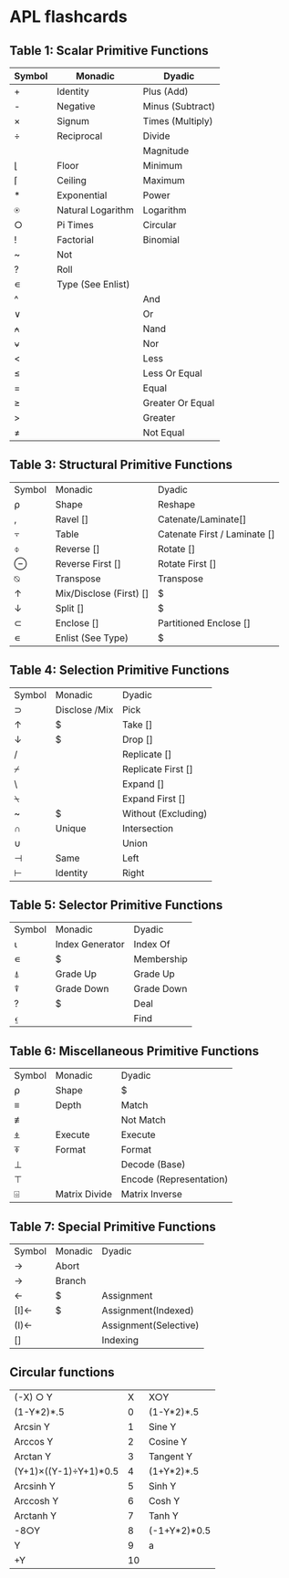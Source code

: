 
* APL flashcards
** Table 1: Scalar Primitive Functions
:PROPERTIES:
:DRILL_HEADING: Scalar primitive functions
:DRILL_CARD_TYPE: twosided
:DRILL_INSTRUCTIONS:
:END:
  
| Symbol|Monadic            |Dyadic                     |
|-------+-------------------+---------------------------|
| +     |Identity           |Plus (Add)                 |
| -     |Negative           |Minus (Subtract)           |
| ×     |Signum             |Times (Multiply)           |
| ÷     |Reciprocal         |Divide                     |
| |     |Magnitude          |Residue                    |
| ⌊     |Floor              |Minimum                    |
| ⌈     |Ceiling            |Maximum                    |
| *     |Exponential        |Power                      |
| ⍟     |Natural Logarithm  |Logarithm                  |
| ○     |Pi Times           |Circular                   |
| !     |Factorial          |Binomial                   |
| ~     |Not                |                           |
| ?     |Roll               |                           |
| ∊     |Type (See Enlist)  |                           |
| ^     |                   |And                        |
| ∨     |                   |Or                         |
| ⍲     |                   |Nand                       |
| ⍱     |                   |Nor                        |
| <     |                   |Less                       |
| ≤     |                   |Less Or Equal              |
| =     |                   |Equal                      |
| ≥     |                   |Greater Or Equal           |
| >     |                   |Greater                    |
| ≠     |                   |Not Equal                 |

*** Cards                                                          :noexport:
**** Scalar primitive functions                                       :drill:
:PROPERTIES:
:DRILL_CARD_TYPE: twosided
:ID:       BFB5E482-7782-4537-9534-EA835043BD24
:END:
***** Symbol
+
***** Monadic
Identity
***** Dyadic
Plus (Add)
**** Scalar primitive functions                                       :drill:
:PROPERTIES:
:DRILL_CARD_TYPE: twosided
:ID:       F4D85E29-2A64-4BA8-9BEA-AD7EA5BB24BB
:END:
***** Symbol
-
***** Monadic
Negative
***** Dyadic
Minus (Subtract)
**** Scalar primitive functions                                       :drill:
:PROPERTIES:
:DRILL_CARD_TYPE: twosided
:ID:       1D7B1D19-1618-489A-88F7-1EFDAFA7B4EA
:END:
***** Symbol
×
***** Monadic
Signum
***** Dyadic
Times (Multiply)
**** Scalar primitive functions                                       :drill:
:PROPERTIES:
:DRILL_CARD_TYPE: twosided
:ID:       02E07DD2-CCFA-4A6E-B69F-2B6CC0745C15
:END:
***** Symbol
÷
***** Monadic
Reciprocal
***** Dyadic
Divide
**** Scalar primitive functions                                       :drill:
:PROPERTIES:
:DRILL_CARD_TYPE: twosided
:ID:       83D77565-E89B-4C3B-882E-077B8B0C6863
:END:
***** Dyadic
Magnitude
**** Scalar primitive functions                                       :drill:
SCHEDULED: <2018-06-10 Sun>
:PROPERTIES:
:DRILL_CARD_TYPE: twosided
:ID:       14271E0D-5B43-4A2E-B204-E6DE173940B2
:DRILL_LAST_INTERVAL: 4.14
:DRILL_REPEATS_SINCE_FAIL: 2
:DRILL_TOTAL_REPEATS: 1
:DRILL_FAILURE_COUNT: 0
:DRILL_AVERAGE_QUALITY: 5.0
:DRILL_EASE: 2.6
:DRILL_LAST_QUALITY: 5
:DRILL_LAST_REVIEWED: [2018-06-06 Wed 20:18]
:END:
***** Symbol
⌊
***** Monadic
Floor
***** Dyadic
Minimum
**** Scalar primitive functions                                       :drill:
:PROPERTIES:
:DRILL_CARD_TYPE: twosided
:ID:       2790DFD2-186D-4342-816B-E8B7F9CAFA4F
:END:
***** Symbol
⌈
***** Monadic
Ceiling
***** Dyadic
Maximum
**** Scalar primitive functions                                       :drill:
:PROPERTIES:
:DRILL_CARD_TYPE: twosided
:ID:       14E54CF6-9DB1-4020-8280-337B0B2870AF
:END:
***** Symbol
*
***** Monadic
Exponential
***** Dyadic
Power
**** Scalar primitive functions                                       :drill:
:PROPERTIES:
:DRILL_CARD_TYPE: twosided
:ID:       E242AEE1-2DA5-4012-83D1-E38CF5B64672
:END:
***** Symbol
⍟
***** Monadic
Natural Logarithm
***** Dyadic
Logarithm
**** Scalar primitive functions                                       :drill:
:PROPERTIES:
:DRILL_CARD_TYPE: twosided
:ID:       7E35F38D-9EAD-45B8-825A-C02BAE1A8418
:END:
***** Symbol
○
***** Monadic
Pi Times
***** Dyadic
Circular
**** Scalar primitive functions                                       :drill:
:PROPERTIES:
:DRILL_CARD_TYPE: twosided
:ID:       9102F1C7-D5E0-4DE6-BD69-6842264E3E9E
:END:
***** Symbol
!
***** Monadic
Factorial
***** Dyadic
Binomial
**** Scalar primitive functions                                       :drill:
:PROPERTIES:
:DRILL_CARD_TYPE: twosided
:ID:       DA67A641-C180-4269-AE3A-CF4E5A03C556
:END:
***** Symbol
~
***** Monadic
Not
***** Dyadic
Not
**** Scalar primitive functions                                       :drill:
:PROPERTIES:
:DRILL_CARD_TYPE: twosided
:ID:       656F6FD5-A3C7-4F41-83D6-F6C96A40ED91
:END:
***** Symbol
?
***** Monadic
Roll
***** Dyadic
Roll
**** Scalar primitive functions                                       :drill:
:PROPERTIES:
:DRILL_CARD_TYPE: twosided
:ID:       4DAFCECE-D146-469B-BC78-7C7374C7DA53
:END:
***** Symbol
∊
***** Monadic
Type (See Enlist)
***** Dyadic
Type (See Enlist)
**** Scalar primitive functions                                       :drill:
:PROPERTIES:
:DRILL_CARD_TYPE: twosided
:ID:       6CF7546F-A56A-4A1E-A32E-DDDCC7B391AE
:DRILL_LAST_INTERVAL: 0.0
:DRILL_REPEATS_SINCE_FAIL: 1
:DRILL_TOTAL_REPEATS: 1
:DRILL_FAILURE_COUNT: 1
:DRILL_AVERAGE_QUALITY: 0.0
:DRILL_EASE: 2.5
:DRILL_LAST_QUALITY: 0
:DRILL_LAST_REVIEWED: [2018-06-06 Wed 20:16]
:END:
***** Symbol
^
***** Dyadic
And
**** Scalar primitive functions                                       :drill:
:PROPERTIES:
:DRILL_CARD_TYPE: twosided
:ID:       E3C40006-D26B-4307-B209-C85B970CFA3F
:END:
***** Symbol
∨
***** Dyadic
Or
**** Scalar primitive functions                                       :drill:
:PROPERTIES:
:DRILL_CARD_TYPE: twosided
:ID:       23984B73-5B5C-4E33-B76E-FA65F2F06BFE
:END:
***** Symbol
⍲
***** Dyadic
Nand
**** Scalar primitive functions                                       :drill:
:PROPERTIES:
:DRILL_CARD_TYPE: twosided
:ID:       2B9BBE19-C79D-4F61-BE20-FE4E2D6BB21F
:END:
***** Symbol
⍱
***** Dyadic
Nor
**** Scalar primitive functions                                       :drill:
:PROPERTIES:
:DRILL_CARD_TYPE: twosided
:ID:       8208F96E-6203-4715-A73F-3758CAEF23DC
:END:
***** Symbol
<
***** Dyadic
Less
**** Scalar primitive functions                                       :drill:
SCHEDULED: <2018-06-10 Sun>
:PROPERTIES:
:DRILL_CARD_TYPE: twosided
:ID:       E34F0380-FA09-4CFB-9B5E-37177EA4E1F7
:DRILL_LAST_INTERVAL: 4.14
:DRILL_REPEATS_SINCE_FAIL: 2
:DRILL_TOTAL_REPEATS: 1
:DRILL_FAILURE_COUNT: 0
:DRILL_AVERAGE_QUALITY: 5.0
:DRILL_EASE: 2.6
:DRILL_LAST_QUALITY: 5
:DRILL_LAST_REVIEWED: [2018-06-06 Wed 20:17]
:END:
***** Symbol
≤
***** Dyadic
Less Or Equal
**** Scalar primitive functions                                       :drill:
:PROPERTIES:
:DRILL_CARD_TYPE: twosided
:ID:       139CD44C-5F3D-40C1-AC6A-1723A6868C3C
:END:
***** Symbol
=
***** Dyadic
Equal
**** Scalar primitive functions                                       :drill:
SCHEDULED: <2018-06-10 Sun>
:PROPERTIES:
:DRILL_CARD_TYPE: twosided
:ID:       5E1A0DBB-77B7-48FA-90D8-34AC3A480F03
:DRILL_LAST_INTERVAL: 4.14
:DRILL_REPEATS_SINCE_FAIL: 2
:DRILL_TOTAL_REPEATS: 1
:DRILL_FAILURE_COUNT: 0
:DRILL_AVERAGE_QUALITY: 5.0
:DRILL_EASE: 2.6
:DRILL_LAST_QUALITY: 5
:DRILL_LAST_REVIEWED: [2018-06-06 Wed 20:16]
:END:
***** Symbol
≥
***** Dyadic
Greater Or Equal
**** Scalar primitive functions                                       :drill:
:PROPERTIES:
:DRILL_CARD_TYPE: twosided
:ID:       12B99DDA-D4A8-4745-89C2-7ECA67DC1FE4
:END:
***** Symbol
>
***** Dyadic
Greater
**** Scalar primitive functions                                       :drill:
:PROPERTIES:
:DRILL_CARD_TYPE: twosided
:ID:       F98DF34A-5D0F-478C-B582-DD66DE545D64
:END:
***** Symbol
≠
***** Dyadic
Not Equal
** Table 3: Structural Primitive Functions
:PROPERTIES:
:DRILL_HEADING: Structural primitive functions
:DRILL_CARD_TYPE: twosided
:DRILL_INSTRUCTIONS:
:END:

| Symbol|Monadic                |Dyadic|
| ⍴     |Shape                  |Reshape|
| ,     |Ravel []               |Catenate/Laminate[]|
| ⍪     |Table                  |Catenate First / Laminate []|
| ⌽     |Reverse []             |Rotate []|
| ⊖     |Reverse First []       |Rotate First []|
| ⍉     |Transpose              |Transpose|
| ↑     |Mix/Disclose (First) []|$|
| ↓     |Split []               |$|
| ⊂     |Enclose []             |Partitioned Enclose []|
| ∊     |Enlist (See Type)      |$|
*** Cards                                                          :noexport:
**** Structural primitive functions                                   :drill:
SCHEDULED: <2018-06-10 Sun>
:PROPERTIES:
:DRILL_CARD_TYPE: twosided
:ID:       6CDEDA14-EC7D-4DD8-91D9-F356F6917665
:DRILL_LAST_INTERVAL: 4.14
:DRILL_REPEATS_SINCE_FAIL: 2
:DRILL_TOTAL_REPEATS: 1
:DRILL_FAILURE_COUNT: 0
:DRILL_AVERAGE_QUALITY: 5.0
:DRILL_EASE: 2.6
:DRILL_LAST_QUALITY: 5
:DRILL_LAST_REVIEWED: [2018-06-06 Wed 20:16]
:END:
***** Symbol
⍴
***** Monadic
Shape
***** Dyadic
Reshape
**** Structural primitive functions                                   :drill:
:PROPERTIES:
:DRILL_CARD_TYPE: twosided
:ID:       EF2624CF-3FDB-4BCB-82EE-6DC61BC1FE1C
:END:
***** Symbol
,
***** Monadic
Ravel []
***** Dyadic
Catenate/Laminate[]
**** Structural primitive functions                                   :drill:
:PROPERTIES:
:DRILL_CARD_TYPE: twosided
:ID:       DC1F1EFD-8A4A-4551-A551-C1F1C8FA8ABB
:END:
***** Symbol
⍪
***** Monadic
Table
***** Dyadic
Catenate First / Laminate []
**** Structural primitive functions                                   :drill:
:PROPERTIES:
:DRILL_CARD_TYPE: twosided
:ID:       84096AB8-A5B4-4FE3-B7CD-C600E055AE28
:END:
***** Symbol
⌽
***** Monadic
Reverse []
***** Dyadic
Rotate []
**** Structural primitive functions                                   :drill:
:PROPERTIES:
:DRILL_CARD_TYPE: twosided
:ID:       1A4A138C-7650-4165-B762-B56279F729CC
:END:
***** Symbol
⊖
***** Monadic
Reverse First []
***** Dyadic
Rotate First []
**** Structural primitive functions                                   :drill:
:PROPERTIES:
:DRILL_CARD_TYPE: twosided
:ID:       1C7F8D89-94EB-471C-B713-7E9736415B4D
:END:
***** Symbol
⍉
***** Monadic
Transpose
***** Dyadic
Transpose
**** Structural primitive functions                                   :drill:
:PROPERTIES:
:DRILL_CARD_TYPE: twosided
:ID:       0B31BEAF-57EE-4019-ABC6-8737EE985E24
:END:
***** Symbol
↑
***** Monadic
Mix/Disclose (First) []
***** Dyadic
Take
**** Structural primitive functions                                   :drill:
:PROPERTIES:
:DRILL_CARD_TYPE: twosided
:ID:       14C6287A-8B14-4DBC-ADF9-5314434FD2C8
:END:
***** Symbol
↓
***** Monadic
Split []
***** Dyadic
Drop
**** Structural primitive functions                                   :drill:
:PROPERTIES:
:DRILL_CARD_TYPE: twosided
:ID:       67A1FB11-FB39-464D-980A-7BCFE6400B21
:END:
***** Symbol
⊂
***** Monadic
Enclose []
***** Dyadic
Partitioned Enclose []
**** Structural primitive functions                                   :drill:
:PROPERTIES:
:DRILL_CARD_TYPE: twosided
:ID:       14281203-4876-48ED-A503-1343876E46D1
:END:
***** Symbol
∊
***** Monadic
Enlist (See Type)
***** Dyadic
Membership
** Table 4: Selection Primitive Functions
:PROPERTIES:
:DRILL_HEADING: Selection primitive functions
:DRILL_CARD_TYPE: twosided
:DRILL_INSTRUCTIONS:
:END:

| Symbol|Monadic              |  Dyadic|
| ⊃     |Disclose /Mix        |  Pick|
| ↑     |$                    |  Take []|
| ↓     |$                    |  Drop []|
| /     |                     |  Replicate []|
| ⌿     |                     |  Replicate First []|
| \     |                     |  Expand []|
| ⍀     |                     |  Expand First []|
| ~     |$                    |  Without (Excluding)|
| ∩     |Unique               |  Intersection|
| ∪     |                     |  Union|
| ⊣     |Same                 |  Left|
| ⊢     |Identity             |  Right|
*** Cards                                                          :noexport:
**** Selection primitive functions                                    :drill:
:PROPERTIES:
:DRILL_CARD_TYPE: twosided
:ID:       315F398D-0646-4B4C-84FE-015404B6421C
:END:
***** Symbol
⊃
***** Monadic
Disclose /Mix
***** Dyadic
Pick
**** Selection primitive functions                                    :drill:
:PROPERTIES:
:DRILL_CARD_TYPE: twosided
:ID:       DEBF4932-C092-4895-BA3A-9DCEDFA474F0
:END:
***** Symbol
↑
***** Monadic
Mix / First
***** Dyadic
Take []
**** Selection primitive functions                                    :drill:
:PROPERTIES:
:DRILL_CARD_TYPE: twosided
:ID:       7F87C7E0-D8C3-4E68-AD7A-1AE35AC2C0A0
:END:
***** Symbol
↓
***** Monadic
Split
***** Dyadic
Drop []
**** Selection primitive functions                                    :drill:
:PROPERTIES:
:DRILL_CARD_TYPE: twosided
:ID:       04E46BC6-2D89-483A-96D8-D20D1894D788
:END:
***** Symbol
/
***** Dyadic
Replicate []
**** Selection primitive functions                                    :drill:
:PROPERTIES:
:DRILL_CARD_TYPE: twosided
:ID:       A1F8B2AA-6FBF-4F80-B260-0F5F4ED8095D
:END:
***** Symbol
⌿
***** Dyadic
Replicate First []
**** Selection primitive functions                                    :drill:
:PROPERTIES:
:DRILL_CARD_TYPE: twosided
:ID:       981324E4-BD82-4C4D-9C86-1C2A4AF57DE4
:END:
***** Symbol
\
***** Dyadic
Expand []
**** Selection primitive functions                                    :drill:
:PROPERTIES:
:DRILL_CARD_TYPE: twosided
:ID:       7497D1FE-599B-452C-B9E2-534B4861488F
:END:
***** Symbol
⍀
***** Dyadic
Expand First []
**** Selection primitive functions                                    :drill:
:PROPERTIES:
:DRILL_CARD_TYPE: twosided
:ID:       4FDC550B-F205-4D82-BF79-63E096DD9CFB
:DRILL_LAST_INTERVAL: 0.0
:DRILL_REPEATS_SINCE_FAIL: 1
:DRILL_TOTAL_REPEATS: 1
:DRILL_FAILURE_COUNT: 1
:DRILL_AVERAGE_QUALITY: 0.0
:DRILL_EASE: 2.5
:DRILL_LAST_QUALITY: 0
:DRILL_LAST_REVIEWED: [2018-06-06 Wed 20:18]
:END:
***** Symbol
~
***** Monadic
Not
***** Dyadic
Without (Excluding)
**** Selection primitive functions                                    :drill:
:PROPERTIES:
:DRILL_CARD_TYPE: twosided
:ID:       5747573B-10AE-420C-92DA-C808342A285A
:END:
***** Symbol
∩
***** Monadic
Unique
***** Dyadic
Intersection
**** Selection primitive functions                                    :drill:
:PROPERTIES:
:DRILL_CARD_TYPE: twosided
:ID:       B4CD78AF-F214-47CF-A690-4540946A1A11
:END:
***** Symbol
∪
***** Dyadic
Union
**** Selection primitive functions                                    :drill:
:PROPERTIES:
:DRILL_CARD_TYPE: twosided
:ID:       1646705F-3904-4DB9-99B4-DF8685093EB8
:END:
***** Symbol
⊣
***** Monadic
Same
***** Dyadic
Left
**** Selection primitive functions                                    :drill:
:PROPERTIES:
:DRILL_CARD_TYPE: twosided
:ID:       8E7E5F6B-5635-4ED0-B091-5889E21149DB
:END:
***** Symbol
⊢
***** Monadic
Identity
***** Dyadic
Right
** Table 5: Selector Primitive Functions
:PROPERTIES:
:DRILL_HEADING: Selector primitive functions
:DRILL_CARD_TYPE: twosided
:DRILL_INSTRUCTIONS:
:END:

| Symbol|Monadic             |    Dyadic|
| ⍳     |Index Generator     |    Index Of|
| ∊     |$                   |    Membership|
| ⍋     |Grade Up            |    Grade Up|
| ⍒     |Grade Down          |    Grade Down|
| ?     |$                   |    Deal|
| ⍷     |                    |    Find|
*** Cards                                                          :noexport:
**** Selector primitive functions                                     :drill:
:PROPERTIES:
:DRILL_CARD_TYPE: twosided
:ID:       2283C3AD-D999-4E38-9749-2A772BA9F13D
:END:
***** Symbol
⍳
***** Monadic
Index Generator
***** Dyadic
Index Of
**** Selector primitive functions                                     :drill:
:PROPERTIES:
:DRILL_CARD_TYPE: twosided
:ID:       0935C70D-EE5E-44EF-9BC1-375D50E15765
:END:
***** Symbol
∊
***** Monadic
Enlist
***** Dyadic
Membership
**** Selector primitive functions                                     :drill:
:PROPERTIES:
:DRILL_CARD_TYPE: twosided
:ID:       BDD2F3A9-CE8B-4E23-AF03-15B6E046C503
:END:
***** Symbol
⍋
***** Monadic
Grade Up
***** Dyadic
Grade Up
**** Selector primitive functions                                     :drill:
:PROPERTIES:
:DRILL_CARD_TYPE: twosided
:ID:       D9030EA2-1193-4567-AB4D-957A47F8257D
:END:
***** Symbol
⍒
***** Monadic
Grade Down
***** Dyadic
Grade Down
**** Selector primitive functions                                     :drill:
:PROPERTIES:
:DRILL_CARD_TYPE: twosided
:ID:       FB3D644E-3578-4114-A78B-BF347591D604
:END:
***** Symbol
?
***** Monadic
Roll
***** Dyadic
Deal
**** Selector primitive functions                                     :drill:
:PROPERTIES:
:DRILL_CARD_TYPE: twosided
:ID:       42860A32-CC81-4739-B85A-83C5FBB609F0
:END:
***** Symbol
⍷
***** Dyadic
Find
** Table 6: Miscellaneous Primitive Functions
:PROPERTIES:
:DRILL_HEADING: Miscellaneous primitive functions
:DRILL_CARD_TYPE: twosided
:DRILL_INSTRUCTIONS:
:END:

| Symbol|Monadic             |   Dyadic|
| ⍴     |Shape               |   $|
| ≡     |Depth               |   Match|
| ≢     |                    |  Not Match|
| ⍎     |Execute             |   Execute|
| ⍕     |Format              |   Format|
| ⊥     |                    |   Decode (Base)|
| ⊤     |                    |   Encode (Representation)|
| ⌹     |Matrix Divide       |   Matrix Inverse|
*** Cards                                                          :noexport:
**** Miscellaneous primitive functions                                :drill:
:PROPERTIES:
:DRILL_CARD_TYPE: twosided
:ID:       9B26A779-4D0E-4101-9635-0D0F61073272
:END:
***** Symbol
⍴
***** Monadic
Shape
***** Dyadic
Reshape
**** Miscellaneous primitive functions                                :drill:
:PROPERTIES:
:DRILL_CARD_TYPE: twosided
:ID:       7CFCE8BA-C752-4276-88D5-7AD884CD1DF4
:END:
***** Symbol
≡
***** Monadic
Depth
***** Dyadic
Match
**** Miscellaneous primitive functions                                :drill:
:PROPERTIES:
:DRILL_CARD_TYPE: twosided
:ID:       02C6CD2E-13A3-43E8-B3E1-ED8C39AF3785
:DRILL_LAST_INTERVAL: 0.0
:DRILL_REPEATS_SINCE_FAIL: 1
:DRILL_TOTAL_REPEATS: 1
:DRILL_FAILURE_COUNT: 1
:DRILL_AVERAGE_QUALITY: 0.0
:DRILL_EASE: 2.5
:DRILL_LAST_QUALITY: 0
:DRILL_LAST_REVIEWED: [2018-06-06 Wed 20:17]
:END:
***** Symbol
≢
***** Dyadic
Not Match
**** Miscellaneous primitive functions                                :drill:
:PROPERTIES:
:DRILL_CARD_TYPE: twosided
:ID:       71C8A6CF-08BF-4A6B-AC1C-DA21D5CAC758
:END:
***** Symbol
⍎
***** Monadic
Execute
***** Dyadic
Execute
**** Miscellaneous primitive functions                                :drill:
:PROPERTIES:
:DRILL_CARD_TYPE: twosided
:ID:       06040821-89D7-435F-A804-3315C2E0887F
:END:
***** Symbol
⍕
***** Monadic
Format
***** Dyadic
Format
**** Miscellaneous primitive functions                                :drill:
:PROPERTIES:
:DRILL_CARD_TYPE: twosided
:ID:       A932D7C1-1EB8-4AE2-BAFB-EEB56645B791
:END:
***** Symbol
⊥
***** Dyadic
Decode (Base)
**** Miscellaneous primitive functions                                :drill:
:PROPERTIES:
:DRILL_CARD_TYPE: twosided
:ID:       0E36BA0C-4D9B-4637-AA4E-845074B76FD3
:END:
***** Symbol
⊤
***** Dyadic
Encode (Representation)
**** Miscellaneous primitive functions                                :drill:
:PROPERTIES:
:DRILL_CARD_TYPE: twosided
:ID:       77DD2377-8D10-4C44-97F5-6A610BEFC915
:DRILL_LAST_INTERVAL: 0.0
:DRILL_REPEATS_SINCE_FAIL: 1
:DRILL_TOTAL_REPEATS: 1
:DRILL_FAILURE_COUNT: 1
:DRILL_AVERAGE_QUALITY: 0.0
:DRILL_EASE: 2.5
:DRILL_LAST_QUALITY: 0
:DRILL_LAST_REVIEWED: [2018-06-06 Wed 20:16]
:END:
***** Symbol
⌹
***** Monadic
Matrix Divide
***** Dyadic
Matrix Inverse
** Table 7: Special Primitive Functions
:PROPERTIES:
:DRILL_HEADING: Special primitive functions
:DRILL_CARD_TYPE: twosided
:DRILL_INSTRUCTIONS:
:END:

| Symbol|Monadic          |      Dyadic|
| →     |Abort||
| →     |Branch||
| ←     |$                |      Assignment|
| [I]←  |$                |      Assignment(Indexed)|
| (I)←  |                 |      Assignment(Selective)|
| []    |                 |      Indexing|
*** Cards                                                          :noexport:
**** Special primitive functions                                      :drill:
:PROPERTIES:
:DRILL_CARD_TYPE: twosided
:ID:       3B479A50-4397-4614-A654-E83E4E5D70B1
:END:
***** Symbol
→
***** Niladic
Abort
**** Special primitive functions                                      :drill:
:PROPERTIES:
:DRILL_CARD_TYPE: twosided
:ID:       DE0EA847-6380-40FC-B558-CF42D9A51DB7
:END:
***** Symbol
→
***** Monadic
Branch
**** Special primitive functions                                      :drill:
SCHEDULED: <2018-06-10 Sun>
:PROPERTIES:
:DRILL_CARD_TYPE: twosided
:ID:       33DB559F-1AF6-44E6-9EFA-17DAD699565F
:DRILL_LAST_INTERVAL: 4.14
:DRILL_REPEATS_SINCE_FAIL: 2
:DRILL_TOTAL_REPEATS: 1
:DRILL_FAILURE_COUNT: 0
:DRILL_AVERAGE_QUALITY: 5.0
:DRILL_EASE: 2.6
:DRILL_LAST_QUALITY: 5
:DRILL_LAST_REVIEWED: [2018-06-06 Wed 20:17]
:END:
***** Symbol
←
***** Dyadic
Assignment
**** Special primitive functions                                      :drill:
:PROPERTIES:
:DRILL_CARD_TYPE: twosided
:ID:       102A1EB9-6C28-44ED-80C0-3C93F9397A05
:END:
***** Symbol
[I]←
***** Dyadic
Assignment(Indexed)
**** Special primitive functions                                      :drill:
:PROPERTIES:
:DRILL_CARD_TYPE: twosided
:ID:       6FAF1B4C-9206-46B8-A601-251F074E0D37
:END:
***** Symbol
(I)←
***** Dyadic
Assignment(Selective)
**** Special primitive functions                                      :drill:
:PROPERTIES:
:DRILL_CARD_TYPE: twosided
:ID:       DA03022D-8155-4492-998E-1BA905C8E6A3
:END:
***** Symbol
[]
***** Dyadic
Indexing
** Circular functions
:PROPERTIES:
:DRILL_HEADING: Circular functions
:DRILL_CARD_TYPE: twosided
:DRILL_INSTRUCTIONS:
:END:

| (-X) ○ Y                |   X          |        X○Y|
| (1-Y*2)*.5              |   0          |        (1-Y*2)*.5|
| Arcsin Y                |   1          |        Sine Y|
| Arccos Y                |   2          |        Cosine Y|
| Arctan Y                |   3          |        Tangent Y|
| (Y+1)×((Y-1)÷Y+1)*0.5   |   4          |        (1+Y*2)*.5|
| Arcsinh Y               |   5          |        Sinh Y|
| Arccosh Y               |   6          |        Cosh Y|
| Arctanh Y               |   7          |        Tanh Y|
| -8○Y                    |   8          |        (-1+Y*2)*0.5|
| Y                       |   9          |        a|
| +Y                      |   10         |       |Y|
*** Cards                                                          :noexport:
**** Circular functions                                               :drill:
:PROPERTIES:
:DRILL_CARD_TYPE: twosided
:ID:       0E1691B6-9102-4808-815E-6B8E2B05C568
:END:
***** (-X) ○ Y
(1-Y*2)*.5
***** X
0
***** X○Y
(1-Y*2)*.5
**** Circular functions                                               :drill:
:PROPERTIES:
:DRILL_CARD_TYPE: twosided
:ID:       E1BC1D30-ACD2-4C26-8DC2-13DD67BFD1D4
:END:
***** (-X) ○ Y
Arcsin Y
***** X
1
***** X○Y
Sine Y
**** Circular functions                                               :drill:
:PROPERTIES:
:DRILL_CARD_TYPE: twosided
:ID:       2CC12F95-3A6F-41A5-B33B-CD45F33391B1
:END:
***** (-X) ○ Y
Arccos Y
***** X
2
***** X○Y
Cosine Y
**** Circular functions                                               :drill:
:PROPERTIES:
:DRILL_CARD_TYPE: twosided
:ID:       DEEE4C92-C4F1-4EC5-9CFD-12C518B39182
:END:
***** (-X) ○ Y
Arctan Y
***** X
3
***** X○Y
Tangent Y
**** Circular functions                                               :drill:
:PROPERTIES:
:DRILL_CARD_TYPE: twosided
:ID:       C57DB88E-ED49-4CA8-ACBF-9CF1FCEFF6AB
:END:
***** (-X) ○ Y
(Y+1)×((Y-1)÷Y+1)*0.5
***** X
4
***** X○Y
(1+Y*2)*.5
**** Circular functions                                               :drill:
:PROPERTIES:
:DRILL_CARD_TYPE: twosided
:ID:       87AD7A48-DA37-4C30-AB92-ECAECEAC47B6
:DRILL_LAST_INTERVAL: 0.0
:DRILL_REPEATS_SINCE_FAIL: 1
:DRILL_TOTAL_REPEATS: 1
:DRILL_FAILURE_COUNT: 1
:DRILL_AVERAGE_QUALITY: 0.0
:DRILL_EASE: 2.5
:DRILL_LAST_QUALITY: 0
:DRILL_LAST_REVIEWED: [2018-06-06 Wed 20:17]
:END:
***** (-X) ○ Y
Arcsinh Y
***** X
5
***** X○Y
Sinh Y
**** Circular functions                                               :drill:
:PROPERTIES:
:DRILL_CARD_TYPE: twosided
:ID:       AE0BD5DB-55DB-4C22-80FC-4540F0D8D4C8
:DRILL_LAST_INTERVAL: 0.0
:DRILL_REPEATS_SINCE_FAIL: 1
:DRILL_TOTAL_REPEATS: 1
:DRILL_FAILURE_COUNT: 1
:DRILL_AVERAGE_QUALITY: 0.0
:DRILL_EASE: 2.5
:DRILL_LAST_QUALITY: 0
:DRILL_LAST_REVIEWED: [2018-06-06 Wed 20:17]
:END:
***** (-X) ○ Y
Arccosh Y
***** X
6
***** X○Y
Cosh Y
**** Circular functions                                               :drill:
:PROPERTIES:
:DRILL_CARD_TYPE: twosided
:ID:       159D7A9D-8095-4C6B-9761-A0E3F49BCD62
:END:
***** (-X) ○ Y
Arctanh Y
***** X
7
***** X○Y
Tanh Y
**** Circular functions                                               :drill:
:PROPERTIES:
:DRILL_CARD_TYPE: twosided
:ID:       253B004E-6014-439A-8EF3-B0AEC2716EAD
:END:
***** (-X) ○ Y
-8○Y
***** X
8
***** X○Y
(-1+Y*2)*0.5
**** Circular functions                                               :drill:
:PROPERTIES:
:DRILL_CARD_TYPE: twosided
:ID:       869BF5FC-D084-422B-980A-F5B7AFF1A8E4
:DRILL_LAST_INTERVAL: 0.0
:DRILL_REPEATS_SINCE_FAIL: 1
:DRILL_TOTAL_REPEATS: 1
:DRILL_FAILURE_COUNT: 1
:DRILL_AVERAGE_QUALITY: 0.0
:DRILL_EASE: 2.5
:DRILL_LAST_QUALITY: 0
:DRILL_LAST_REVIEWED: [2018-06-06 Wed 20:16]
:END:
***** (-X) ○ Y
Y
***** X
9
***** X○Y
a
**** Circular functions                                               :drill:
:PROPERTIES:
:DRILL_CARD_TYPE: twosided
:ID:       3F53C640-EE73-4C77-9441-32D7A9479B16
:END:
***** (-X) ○ Y
+Y
***** X
10
